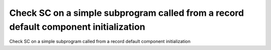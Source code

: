 Check SC on a simple subprogram called from a record default component initialization
=====================================================================================

Check SC on a simple subprogram called from a record default component initialization

